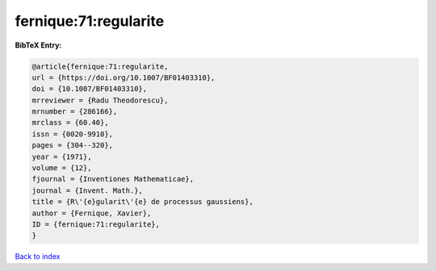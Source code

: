 fernique:71:regularite
======================

.. :cite:t:`fernique:71:regularite`

.. bibliography:: ../../All.bib

**BibTeX Entry:**

.. code-block:: bibtex

   @article{fernique:71:regularite,
   url = {https://doi.org/10.1007/BF01403310},
   doi = {10.1007/BF01403310},
   mrreviewer = {Radu Theodorescu},
   mrnumber = {286166},
   mrclass = {60.40},
   issn = {0020-9910},
   pages = {304--320},
   year = {1971},
   volume = {12},
   fjournal = {Inventiones Mathematicae},
   journal = {Invent. Math.},
   title = {R\'{e}gularit\'{e} de processus gaussiens},
   author = {Fernique, Xavier},
   ID = {fernique:71:regularite},
   }

`Back to index <../index>`_
